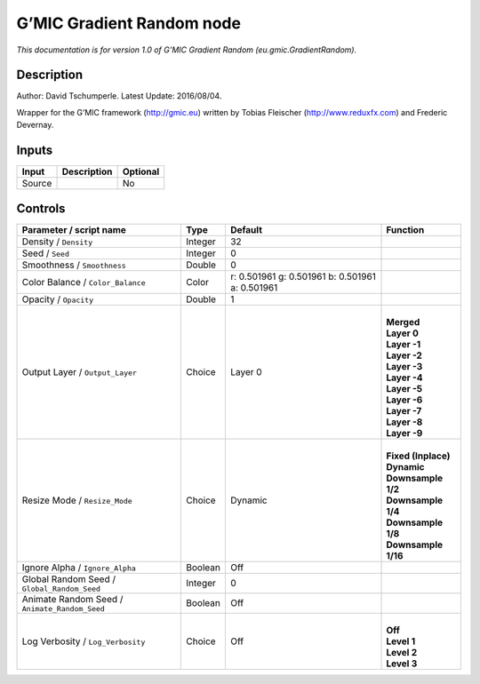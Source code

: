 .. _eu.gmic.GradientRandom:

G’MIC Gradient Random node
==========================

*This documentation is for version 1.0 of G’MIC Gradient Random (eu.gmic.GradientRandom).*

Description
-----------

Author: David Tschumperle. Latest Update: 2016/08/04.

Wrapper for the G’MIC framework (http://gmic.eu) written by Tobias Fleischer (http://www.reduxfx.com) and Frederic Devernay.

Inputs
------

+--------+-------------+----------+
| Input  | Description | Optional |
+========+=============+==========+
| Source |             | No       |
+--------+-------------+----------+

Controls
--------

.. tabularcolumns:: |>{\raggedright}p{0.2\columnwidth}|>{\raggedright}p{0.06\columnwidth}|>{\raggedright}p{0.07\columnwidth}|p{0.63\columnwidth}|

.. cssclass:: longtable

+-----------------------------------------------+---------+-------------------------------------------------+-----------------------+
| Parameter / script name                       | Type    | Default                                         | Function              |
+===============================================+=========+=================================================+=======================+
| Density / ``Density``                         | Integer | 32                                              |                       |
+-----------------------------------------------+---------+-------------------------------------------------+-----------------------+
| Seed / ``Seed``                               | Integer | 0                                               |                       |
+-----------------------------------------------+---------+-------------------------------------------------+-----------------------+
| Smoothness / ``Smoothness``                   | Double  | 0                                               |                       |
+-----------------------------------------------+---------+-------------------------------------------------+-----------------------+
| Color Balance / ``Color_Balance``             | Color   | r: 0.501961 g: 0.501961 b: 0.501961 a: 0.501961 |                       |
+-----------------------------------------------+---------+-------------------------------------------------+-----------------------+
| Opacity / ``Opacity``                         | Double  | 1                                               |                       |
+-----------------------------------------------+---------+-------------------------------------------------+-----------------------+
| Output Layer / ``Output_Layer``               | Choice  | Layer 0                                         | |                     |
|                                               |         |                                                 | | **Merged**          |
|                                               |         |                                                 | | **Layer 0**         |
|                                               |         |                                                 | | **Layer -1**        |
|                                               |         |                                                 | | **Layer -2**        |
|                                               |         |                                                 | | **Layer -3**        |
|                                               |         |                                                 | | **Layer -4**        |
|                                               |         |                                                 | | **Layer -5**        |
|                                               |         |                                                 | | **Layer -6**        |
|                                               |         |                                                 | | **Layer -7**        |
|                                               |         |                                                 | | **Layer -8**        |
|                                               |         |                                                 | | **Layer -9**        |
+-----------------------------------------------+---------+-------------------------------------------------+-----------------------+
| Resize Mode / ``Resize_Mode``                 | Choice  | Dynamic                                         | |                     |
|                                               |         |                                                 | | **Fixed (Inplace)** |
|                                               |         |                                                 | | **Dynamic**         |
|                                               |         |                                                 | | **Downsample 1/2**  |
|                                               |         |                                                 | | **Downsample 1/4**  |
|                                               |         |                                                 | | **Downsample 1/8**  |
|                                               |         |                                                 | | **Downsample 1/16** |
+-----------------------------------------------+---------+-------------------------------------------------+-----------------------+
| Ignore Alpha / ``Ignore_Alpha``               | Boolean | Off                                             |                       |
+-----------------------------------------------+---------+-------------------------------------------------+-----------------------+
| Global Random Seed / ``Global_Random_Seed``   | Integer | 0                                               |                       |
+-----------------------------------------------+---------+-------------------------------------------------+-----------------------+
| Animate Random Seed / ``Animate_Random_Seed`` | Boolean | Off                                             |                       |
+-----------------------------------------------+---------+-------------------------------------------------+-----------------------+
| Log Verbosity / ``Log_Verbosity``             | Choice  | Off                                             | |                     |
|                                               |         |                                                 | | **Off**             |
|                                               |         |                                                 | | **Level 1**         |
|                                               |         |                                                 | | **Level 2**         |
|                                               |         |                                                 | | **Level 3**         |
+-----------------------------------------------+---------+-------------------------------------------------+-----------------------+
